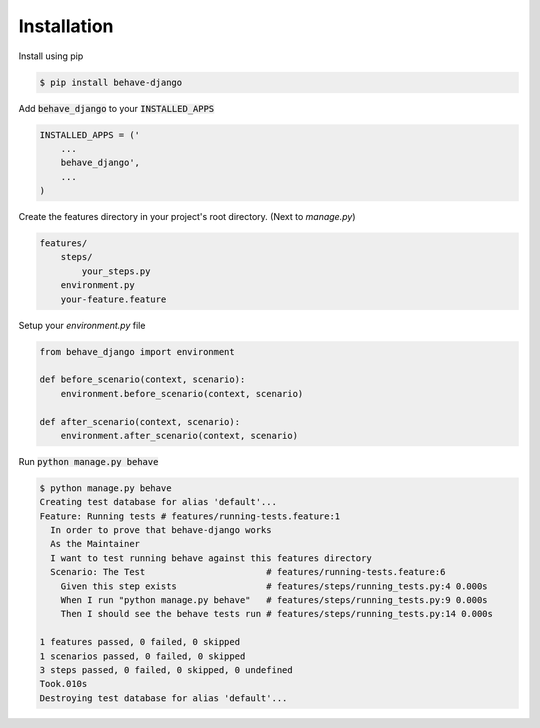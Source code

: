 ************
Installation
************

Install using pip

.. code-block:: python

    $ pip install behave-django

Add :code:`behave_django` to your :code:`INSTALLED_APPS`

.. code-block:: python

    INSTALLED_APPS = ('
        ...
        behave_django',
        ...
    )

Create the features directory in your project's root directory. (Next to `manage.py`)

.. code-block::

    features/
        steps/
            your_steps.py
        environment.py
        your-feature.feature

Setup your `environment.py` file

.. code-block:: python

    from behave_django import environment

    def before_scenario(context, scenario):
        environment.before_scenario(context, scenario)

    def after_scenario(context, scenario):
        environment.after_scenario(context, scenario)

Run :code:`python manage.py behave`

.. code-block::

    $ python manage.py behave
    Creating test database for alias 'default'...
    Feature: Running tests # features/running-tests.feature:1
      In order to prove that behave-django works
      As the Maintainer
      I want to test running behave against this features directory
      Scenario: The Test                       # features/running-tests.feature:6
        Given this step exists                 # features/steps/running_tests.py:4 0.000s
        When I run "python manage.py behave"   # features/steps/running_tests.py:9 0.000s
        Then I should see the behave tests run # features/steps/running_tests.py:14 0.000s

    1 features passed, 0 failed, 0 skipped
    1 scenarios passed, 0 failed, 0 skipped
    3 steps passed, 0 failed, 0 skipped, 0 undefined
    Took.010s
    Destroying test database for alias 'default'...

